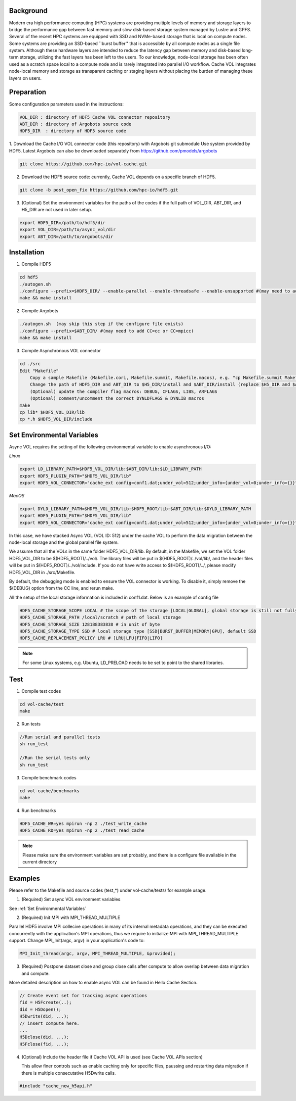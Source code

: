 Background
==========

Modern era high performance computing (HPC) systems are providing multiple levels of memory and storage layers to bridge the performance gap between fast memory and slow disk-based storage system managed by Lustre and GPFS. Several of the recent HPC systems are equipped with SSD and NVMe-based storage that is local on compute nodes. Some systems are providing an SSD-based ``burst buffer'' that is accessible by all compute nodes as a single file system. Although these hardware layers are intended to reduce the latency gap between memory and disk-based long-term storage, utilizing the fast layers has been left to the users. To our knowledge, node-local storage has been often used as a scratch space local to a compute node and is rarely integrated into parallel I/O workflow. Cache VOL integrates node-local memory and storage as transparent caching or staging layers without placing the burden of managing these layers on users. 


Preparation
===========

Some configuration parameters used in the instructions:

.. code-block::

    VOL_DIR : directory of HDF5 Cache VOL connector repository
    ABT_DIR : directory of Argobots source code
    HDF5_DIR  : directory of HDF5 source code


1. Download the Cache I/O VOL connector code (this repository) with Argobots git submodule Use system provided by HDF5.
Latest Argobots can also be downloaded separately from https://github.com/pmodels/argobots

.. code-block::

    git clone https://github.com/hpc-io/vol-cache.git

2. Download the HDF5 source code: currently, Cache VOL depends on a specific branch of HDF5. 

.. code-block::

    git clone -b post_open_fix https://github.com/hpc-io/hdf5.git

3. (Optional) Set the environment variables for the paths of the codes if the full path of VOL_DIR, ABT_DIR, and H5_DIR are not used in later setup.

.. code-block::

    export HDF5_DIR=/path/to/hdf5/dir
    export VOL_DIR=/path/to/async_vol/dir
    export ABT_DIR=/path/to/argobots/dir


Installation
============

1. Compile HDF5

.. code-block::

    cd hdf5
    ./autogen.sh
    ./configure --prefix=$HDF5_DIR/ --enable-parallel --enable-threadsafe --enable-unsupported #(may need to add CC=cc or CC=mpicc)
    make && make install


2. Compile Argobots

.. code-block::

    ./autogen.sh  (may skip this step if the configure file exists)
    ./configure --prefix=$ABT_DIR/ #(may need to add CC=cc or CC=mpicc)
    make && make install


3. Compile Asynchronous VOL connector

.. code-block::

    cd ./src
    Edit "Makefile"
        Copy a sample Makefile (Makefile.cori, Makefile.summit, Makefile.macos), e.g. "cp Makefile.summit Makefile", which should work for most linux systems
        Change the path of HDF5_DIR and ABT_DIR to $H5_DIR/install and $ABT_DIR/install (replace $H5_DIR and $ABT_DIR with their full path)
        (Optional) update the compiler flag macros: DEBUG, CFLAGS, LIBS, ARFLAGS
        (Optional) comment/uncomment the correct DYNLDFLAGS & DYNLIB macros
    make
    cp lib* $HDF5_VOL_DIR/lib
    cp *.h $HDF5_VOL_DIR/include
    
Set Environmental Variables
===========================

Async VOL requires the setting of the following environmental variable to enable asynchronous I/O:

*Linux*

.. code-block::

    export LD_LIBRARY_PATH=$HDF5_VOL_DIR/lib:$ABT_DIR/lib:$LD_LIBRARY_PATH
    export HDF5_PLUGIN_PATH="$HDF5_VOL_DIR/lib"
    export HDF5_VOL_CONNECTOR="cache_ext config=conf1.dat;under_vol=512;under_info={under_vol=0;under_info={}}"

*MacOS*

.. code-block::

    export DYLD_LIBRARY_PATH=$HDF5_VOL_DIR/lib:$HDF5_ROOT/lib:$ABT_DIR/lib:$DYLD_LIBRARY_PATH
    export HDF5_PLUGIN_PATH="$HDF5_VOL_DIR/lib"
    export HDF5_VOL_CONNECTOR="cache_ext config=conf1.dat;under_vol=512;under_info={under_vol=0;under_info={}}"


In this case, we have stacked Async VOL (VOL ID: 512) under the cache VOL to perform the data migration between the node-local storage and the global parallel file system.

We assume that all the VOLs in the same folder HDF5_VOL_DIR/lib. By default, in the Makefile, we set the VOL folder HDF5_VOL_DIR to be $(HDF5_ROOT)/../vol/. The library files will be put in $(HDF5_ROOT)/../vol/lib/, and the header files will be put in $(HDF5_ROOT)/../vol/include. If you do not have write access to $(HDF5_ROOT)/../, please modify HDF5_VOL_DIR in ./src/Makefile.

By default, the debugging mode is enabled to ensure the VOL connector is working. To disable it, simply remove the $(DEBUG) option from the CC line, and rerun make.

All the setup of the local storage information is included in conf1.dat. Below is an example of config file

.. code-block::
   
    HDF5_CACHE_STORAGE_SCOPE LOCAL # the scope of the storage [LOCAL|GLOBAL], global storage is still not fully supported yet
    HDF5_CACHE_STORAGE_PATH /local/scratch # path of local storage
    HDF5_CACHE_STORAGE_SIZE 128188383838 # in unit of byte
    HDF5_CACHE_STORAGE_TYPE SSD # local storage type [SSD|BURST_BUFFER|MEMORY|GPU], default SSD
    HDF5_CACHE_REPLACEMENT_POLICY LRU # [LRU|LFU|FIFO|LIFO]
    
.. note::
    For some Linux systems, e.g. Ubuntu, LD_PRELOAD needs to be set to point to the shared libraries.

Test
====

1. Compile test codes

.. code-block::

    cd vol-cache/test
    make


2. Run tests

.. code-block::

    //Run serial and parallel tests
    sh run_test

    //Run the serial tests only
    sh run_test

3. Compile benchmark codes

.. code-block::

    cd vol-cache/benchmarks
    make 

4. Run benchmarks

.. code-block::

    HDF5_CACHE_WR=yes mpirun -np 2 ./test_write_cache
    HDF5_CACHE_RD=yes mpirun -np 2 ./test_read_cache

.. note::

   Please make sure the environment variables are set probably, and there is a configure file available in the current directory

Examples
=============

Please refer to the Makefile and source codes (test_*) under vol-cache/tests/ for example usage.

1. (Required) Set async VOL environment variables

See :ref:`Set Environmental Variables`

2. (Required) Init MPI with MPI_THREAD_MULTIPLE

Parallel HDF5 involve MPI collecive operations in many of its internal metadata operations, and they can be executed concurrently with the application's MPI operations, thus we require to initialize MPI with MPI_THREAD_MULTIPLE support. Change MPI_Init(argc, argv) in your application's code to:

.. code-block::

    MPI_Init_thread(argc, argv, MPI_THREAD_MULTIPLE, &provided);

3. (Required) Postpone dataset close and group close calls after compute to allow overlap between data migration and compute. 

More detailed description on how to enable async VOL can be found in Hello Cache Section.

.. code-block::

    // Create event set for tracking async operations
    fid = H5Fcreate(..);
    did = H5Dopen();
    H5Dwrite(did, ...);
    // insert compute here. 
    ...
    H5Dclose(did, ...);
    H5Fclose(fid, ...);

4. (Optional) Include the header file if Cache VOL API is used (see Cache VOL APIs section)

   This allow finer controls such as enable caching only for specific files, paussing and restarting data migration if there is multiple consecutative H5Dwrite calls.
   
.. code-block::

    #include "cache_new_h5api.h" 


